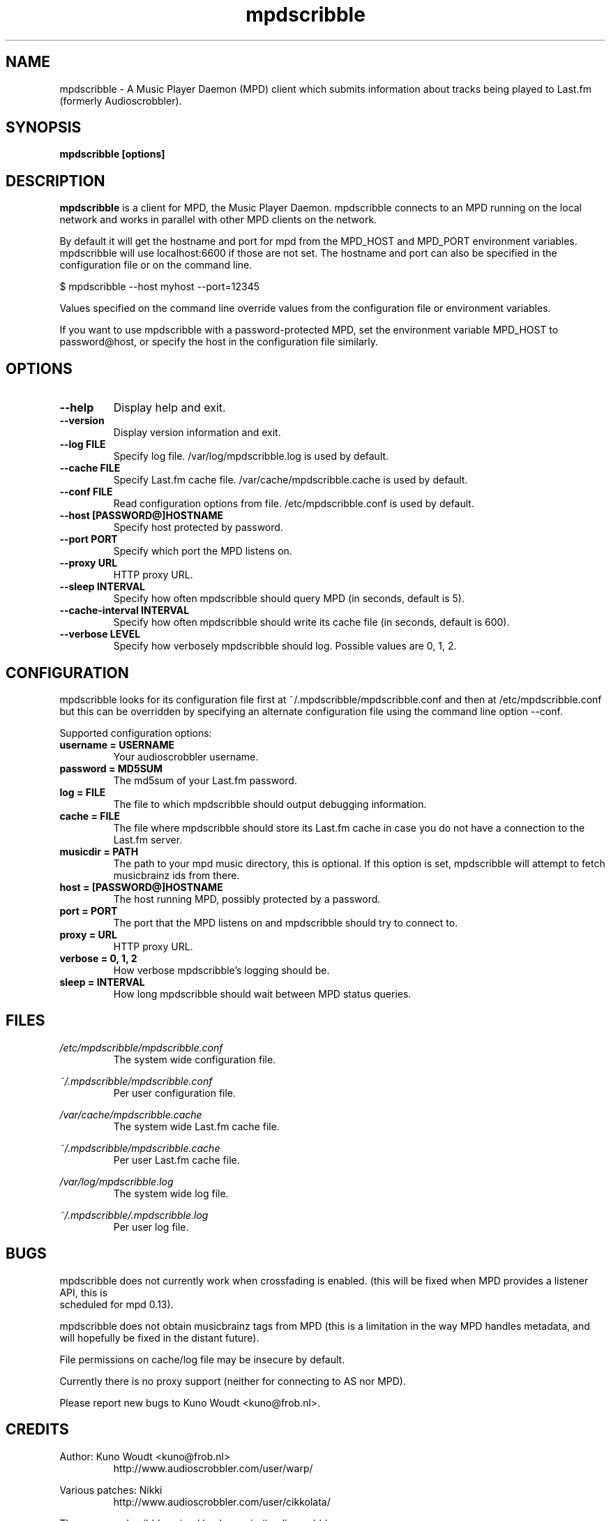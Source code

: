 .\" Process this file with
.\" groff -man -Tascii foo.1
.\"
.TH mpdscribble 1 "APRIL 2005" Linux "User Manuals"
.SH NAME
mpdscribble - A Music Player Daemon (MPD) client which submits
information about tracks being played to Last.fm (formerly Audioscrobbler).
.SH SYNOPSIS
.B mpdscribble [options] 
.SH DESCRIPTION
.B mpdscribble
is a client for MPD, the Music Player Daemon. mpdscribble connects to
an MPD running on the local network and works in parallel with other
MPD clients on the network.

By default it will get the hostname and port for mpd from the MPD_HOST 
and MPD_PORT environment variables. mpdscribble will use localhost:6600 
if those are not set. The hostname and port can also be specified in the
configuration file or on the command line. 

$ mpdscribble \-\-host myhost \-\-port=12345

Values specified on the command line override values from the configuration 
file or environment variables.

If you want to use mpdscribble with a password-protected MPD, set the 
environment variable MPD_HOST to password@host, or specify the host in the
configuration file similarly.

.SH "OPTIONS"
.TP
.B \-\-help
Display help and exit.
.TP
.B \-\-version
Display version information and exit.
.TP
.B \-\-log FILE
Specify log file. /var/log/mpdscribble.log is used by default.
.TP
.B \-\-cache FILE
Specify Last.fm cache file. /var/cache/mpdscribble.cache is used
by default.
.TP
.B \-\-conf FILE
Read configuration options from file. /etc/mpdscribble.conf
is used by default.
.TP
.B \-\-host [PASSWORD@]HOSTNAME
Specify host protected by password. 
.TP
.B \-\-port PORT
Specify which port the MPD listens on.
.TP
.B \-\-proxy URL
HTTP proxy URL.
.TP
.B \-\-sleep INTERVAL
Specify how often mpdscribble should query MPD (in seconds, default is 5).
.TP
.B \-\-cache\-interval INTERVAL
Specify how often mpdscribble should write its cache file (in seconds, default is 600).
.TP
.B \-\-verbose LEVEL
Specify how verbosely mpdscribble should log. Possible values are 0, 1, 2.
.SH CONFIGURATION
mpdscribble looks for its configuration file first at 
~/.mpdscribble/mpdscribble.conf and then at /etc/mpdscribble.conf
but this can be overridden by specifying an alternate configuration
file using the command line option
\-\-conf.

Supported configuration options:
.TP
.B username = USERNAME
Your audioscrobbler username.
.TP
.B password = MD5SUM
The md5sum of your Last.fm password.
.TP
.B log = FILE
The file to which mpdscribble should output debugging information.
.TP
.B cache = FILE
The file where mpdscribble should store its Last.fm cache in case
you do not have a connection to the Last.fm server.
.TP
.B musicdir = PATH
The path to your mpd music directory, this is optional.
If this option is set, mpdscribble will attempt to fetch musicbrainz ids from there.
.TP
.B host = [PASSWORD@]HOSTNAME
The host running MPD, possibly protected by a password.
.TP
.B port = PORT
The port that the MPD listens on and mpdscribble should try to connect to.
.TP
.B proxy = URL
HTTP proxy URL.
.TP
.B verbose = 0, 1, 2
How verbose mpdscribble's logging should be. 
.TP 
.B sleep = INTERVAL
How long mpdscribble should wait between MPD status queries.
.SH FILES
.I /etc/mpdscribble/mpdscribble.conf
.RS
The system wide configuration file. 
.RE

.I ~/.mpdscribble/mpdscribble.conf
.RS
Per user configuration file. 
.RE

.I /var/cache/mpdscribble.cache
.RS
The system wide Last.fm cache file.
.RE

.I ~/.mpdscribble/mpdscribble.cache
.RS
Per user Last.fm cache file.
.RE

.I /var/log/mpdscribble.log
.RS
The system wide log file. 
.RE

.I ~/.mpdscribble/.mpdscribble.log
.RS
Per user log file. 
.RE
.SH BUGS
mpdscribble does not currently work when crossfading is enabled.
(this will be fixed when MPD provides a listener API, this is
 scheduled for mpd 0.13).

mpdscribble does not obtain musicbrainz tags from MPD (this is a
limitation in the way MPD handles metadata, and will hopefully
be fixed in the distant future).

File permissions on cache/log file may be insecure by default.

Currently there is no proxy support (neither for connecting to
AS nor MPD).

Please report new bugs to Kuno Woudt <kuno@frob.nl>.

.SH CREDITS
Author: Kuno Woudt <kuno@frob.nl>
.RS
http://www.audioscrobbler.com/user/warp/
.RE

Various patches: Nikki
.RS
http://www.audioscrobbler.com/user/cikkolata/
.RE

The name mpdscribble coined by: honey in #audioscrobbler
.RS
http://www.audioscrobbler.com/user/honeypea/
.RE

Manpage written by: Trevor Caira <trevor.caira@gmail.com>
.RS
http://www.audioscrobbler.com/user/TrevorCaira/
.RE

.SH "SEE ALSO"
.BR mpd (1),
.BR mpc (1)

